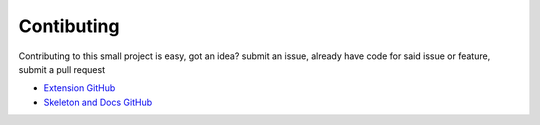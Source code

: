 Contibuting
===========

Contributing to this small project is easy, got an idea? submit an issue,
already have code for said issue or feature, submit a pull request

- `Extension GitHub <https://github.com/KlutzyBubbles/lego-micropython-extension>`_
- `Skeleton and Docs GitHub <https://github.com/KlutzyBubbles/lego-micropython-skeleton>`_

